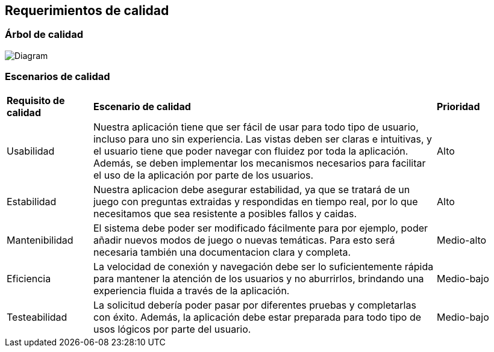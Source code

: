ifndef::imagesdir[:imagesdir: ../images]

[[section-quality-scenarios]]
== Requerimientos de calidad


[role="arc42help"]
****

****

=== Árbol de calidad

[role="arc42help"]
****
image:QUALITY REQUIREMENTS.png[Diagram]


****

=== Escenarios de calidad

[role="arc42help"]
****
[cols="1,4,1"]
|===

|*Requisito de calidad*
|*Escenario de calidad*
|*Prioridad*

|Usabilidad 
|Nuestra aplicación tiene que ser fácil de usar para todo tipo de usuario, incluso para uno sin experiencia. Las vistas deben ser claras e intuitivas, y el usuario tiene que poder navegar con fluidez por toda la aplicación. Además, se deben implementar los mecanismos necesarios para facilitar el uso de la aplicación por parte de los usuarios.
|Alto

|Estabilidad 
| Nuestra aplicacion debe asegurar estabilidad, ya que se tratará de un juego con preguntas extraidas y respondidas en tiempo real, por lo que necesitamos que sea resistente a posibles fallos y caidas.
|Alto

|Mantenibilidad
|El sistema debe poder ser modificado fácilmente para por ejemplo, poder añadir nuevos modos de juego o nuevas temáticas. Para esto será necesaria también una documentacion clara y completa.
| Medio-alto

|Eficiencia 
|La velocidad de conexión y navegación debe ser lo suficientemente rápida para mantener la atención de los usuarios y no aburrirlos, brindando una experiencia fluida a través de la aplicación.
|Medio-bajo

|Testeabilidad
|La solicitud debería poder pasar por diferentes pruebas y completarlas con éxito. Además, la aplicación debe estar preparada para todo tipo de usos lógicos por parte del usuario.
|Medio-bajo
****
